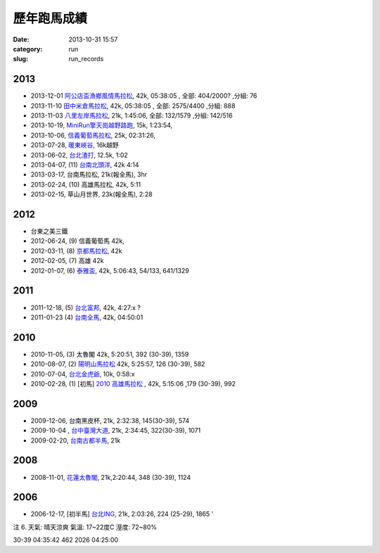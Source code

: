 歷年跑馬成績
################
:date: 2013-10-31 15:57
:category: run
:slug: run_records

2013
================
* 2013-12-01 `阿公店盃漁鄉風情馬拉松 <|filename|/run/2013-12-01_agongdian.md>`_, 42k, 05:38:05 , 全部: 404/2000? ,分組: 76
* 2013-11-10 `田中米倉馬拉松 <|filename|/run/2013-11-10_tianzhong.md>`_, 42k, 05:38:05 , 全部: 2575/4400 ,分組: 888
* 2013-11-03 `八里左岸馬拉松 <|filename|/run/2013-11-03_bali.md>`_, 21k, 1:45:06, 全部: 132/1579 ,分組: 142/516
* 2013-10-19, `MiniRun擎天崗越野路跑 <|filename|/run/2013-10-19_qingtiangang.md>`_, 15k, 1:23:54,
* 2013-10-06, `信義葡萄馬拉松 <|filename|/run/2013-10-06_xinyi.md>`_, 25k, 02:31:26, 
* 2013-07-28, `暖東峽谷 <|filename|/run/2013-07-28_nuandong.rst>`_, 16k越野
* 2013-06-02, `台北渣打 <|filename|/run/2013-06-02_chartered.rst>`_, 12.5k, 1:02
* 2013-04-07, (11) `台南北頭洋 <|filename|/run/2013-04-07_jiali.rst>`_, 42k 4:14
* 2013-03-17, 台南馬拉松, 21k(報全馬), 3hr
* 2013-02-24, (10) 高雄馬拉松, 42k, 5:11 
* 2013-02-15, 草山月世界, 23k(報全馬), 2:28


2012
============

* 台東之美三鐵
* 2012-06-24, (9) 信義葡萄馬 42k,
* 2012-03-11, (8) `京都馬拉松 <|filename|/travel/2012_kyoto_marathon-1.rst>`_, 42k
* 2012-02-05, (7) 高雄 42k
* 2012-01-07, (6) `泰雅盃 <|filename|/run/2012-01-07_taiya.md>`_, 42k, 5:06:43, 54/133, 641/1329


2011
================

*  2011-12-18, (5) `台北富邦 <|filename|/run/2011-12-18_taipei.md>`_, 42k, 4:27:x ?
* 2011-01-23 (4) `台南全馬 <|filename|/run/2011-01-23_tainan.md>`_, 42k, 04:50:01

2010
===========

* 2010-11-05, (3) 太魯閣 42k, 5:20:51, 392 (30-39), 1359
* 2010-08-07, (2) `陽明山馬拉松 <|filename|/run/2010-08-07_yangmingshan.md>`_ 42k, 5:25:57, 126 (30-39), 582
* 2010-07-04, `台北金虎爺 <|filename|/run/2010-07-04_taipei_tiger.md>`_, 10k, 0:58:x
* 2010-02-28, (1) [初馬] `2010 高雄馬拉松 <|filename|/run/2010-02-28_gaoxiong.md>`_ , 42k, 5:15:06 ,179 (30-39), 992

2009
===========
* 2009-12-06, 台南黑皮杯, 21k, 2:32:38, 145(30-39), 574
* 2009-10-04 , `台中臺灣大道 <|filename|/run/2009-10-04_taichung.md>`_, 21k, 2:34:45, 322(30-39), 1071 
* 2009-02-20, `台南古都半馬 <|filename|/run/2009-02-20_tainan.md>`_, 21k

2008
===========

* 2008-11-01, `花蓮太魯閣 <|filename|/run/2008-11-01_taroko.md>`_, 21k,2:20:44, 348 (30-39), 1124 

2006
==========

* 2006-12-17, [初半馬] `台北ING <|filename|/run/2006-12-17_taipei.md>`_, 21k, 2:03:26, 224 (25-29), 1865 ' 

注 6.
天氣: 晴天涼爽
氣溫: 17~22度C
溼度: 72~80%

30-39 04:35:42 462 2026 04:25:00









